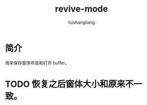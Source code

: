 # -*- coding:utf-8-*-
#+TITLE: revive-mode
#+AUTHOR: liushangliang
#+EMAIL: phenix3443+github@gmail.com

* 简介
  用来保存窗体布局和打开 buffer。

* TODO 恢复之后窗体大小和原来不一致。
